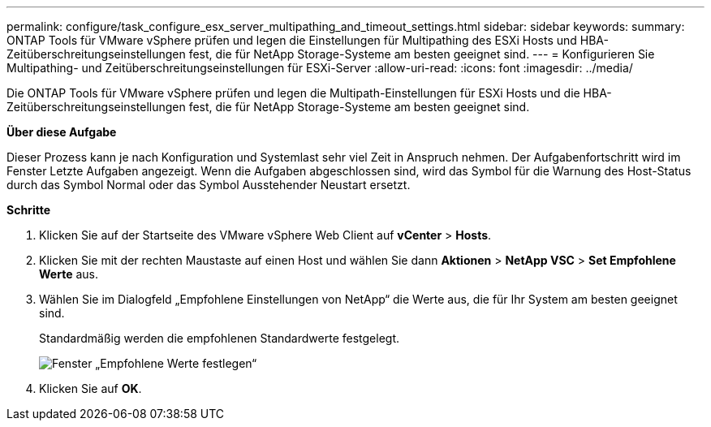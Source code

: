 ---
permalink: configure/task_configure_esx_server_multipathing_and_timeout_settings.html 
sidebar: sidebar 
keywords:  
summary: ONTAP Tools für VMware vSphere prüfen und legen die Einstellungen für Multipathing des ESXi Hosts und HBA-Zeitüberschreitungseinstellungen fest, die für NetApp Storage-Systeme am besten geeignet sind. 
---
= Konfigurieren Sie Multipathing- und Zeitüberschreitungseinstellungen für ESXi-Server
:allow-uri-read: 
:icons: font
:imagesdir: ../media/


[role="lead"]
Die ONTAP Tools für VMware vSphere prüfen und legen die Multipath-Einstellungen für ESXi Hosts und die HBA-Zeitüberschreitungseinstellungen fest, die für NetApp Storage-Systeme am besten geeignet sind.

*Über diese Aufgabe*

Dieser Prozess kann je nach Konfiguration und Systemlast sehr viel Zeit in Anspruch nehmen. Der Aufgabenfortschritt wird im Fenster Letzte Aufgaben angezeigt. Wenn die Aufgaben abgeschlossen sind, wird das Symbol für die Warnung des Host-Status durch das Symbol Normal oder das Symbol Ausstehender Neustart ersetzt.

*Schritte*

. Klicken Sie auf der Startseite des VMware vSphere Web Client auf *vCenter* > *Hosts*.
. Klicken Sie mit der rechten Maustaste auf einen Host und wählen Sie dann *Aktionen* > *NetApp VSC* > *Set Empfohlene Werte* aus.
. Wählen Sie im Dialogfeld „Empfohlene Einstellungen von NetApp“ die Werte aus, die für Ihr System am besten geeignet sind.
+
Standardmäßig werden die empfohlenen Standardwerte festgelegt.

+
image::../media/vsc_recommended_hosts_settings.gif[Fenster „Empfohlene Werte festlegen“]

. Klicken Sie auf *OK*.

